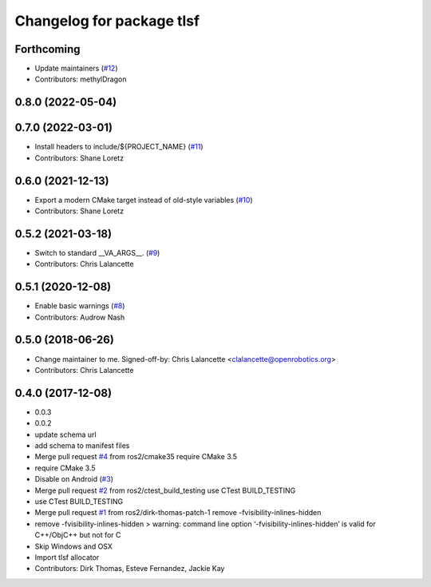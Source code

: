 ^^^^^^^^^^^^^^^^^^^^^^^^^^
Changelog for package tlsf
^^^^^^^^^^^^^^^^^^^^^^^^^^

Forthcoming
-----------
* Update maintainers (`#12 <https://github.com/ros2/tlsf/issues/12>`_)
* Contributors: methylDragon

0.8.0 (2022-05-04)
------------------

0.7.0 (2022-03-01)
------------------
* Install headers to include/${PROJECT_NAME} (`#11 <https://github.com/ros2/tlsf/issues/11>`_)
* Contributors: Shane Loretz

0.6.0 (2021-12-13)
------------------
* Export a modern CMake target instead of old-style variables (`#10 <https://github.com/ros2/tlsf/issues/10>`_)
* Contributors: Shane Loretz

0.5.2 (2021-03-18)
------------------
* Switch to standard __VA_ARGS_\_. (`#9 <https://github.com/ros2/tlsf/issues/9>`_)
* Contributors: Chris Lalancette

0.5.1 (2020-12-08)
------------------
* Enable basic warnings (`#8 <https://github.com/ros2/tlsf/issues/8>`_)
* Contributors: Audrow Nash

0.5.0 (2018-06-26)
------------------
* Change maintainer to me.
  Signed-off-by: Chris Lalancette <clalancette@openrobotics.org>
* Contributors: Chris Lalancette

0.4.0 (2017-12-08)
------------------
* 0.0.3
* 0.0.2
* update schema url
* add schema to manifest files
* Merge pull request `#4 <https://github.com/ros2/tlsf/issues/4>`_ from ros2/cmake35
  require CMake 3.5
* require CMake 3.5
* Disable on Android (`#3 <https://github.com/ros2/tlsf/issues/3>`_)
* Merge pull request `#2 <https://github.com/ros2/tlsf/issues/2>`_ from ros2/ctest_build_testing
  use CTest BUILD_TESTING
* use CTest BUILD_TESTING
* Merge pull request `#1 <https://github.com/ros2/tlsf/issues/1>`_ from ros2/dirk-thomas-patch-1
  remove -fvisibility-inlines-hidden
* remove -fvisibility-inlines-hidden
  > warning: command line option ‘-fvisibility-inlines-hidden’ is valid for C++/ObjC++ but not for C
* Skip Windows and OSX
* Import tlsf allocator
* Contributors: Dirk Thomas, Esteve Fernandez, Jackie Kay
